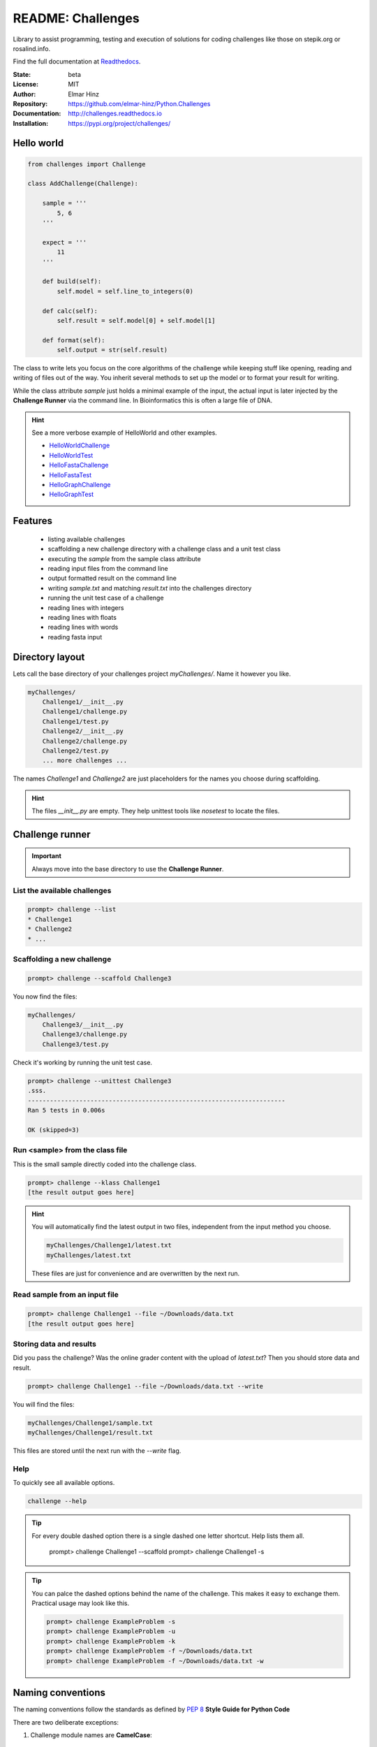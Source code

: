 
==================
README: Challenges
==================

Library to assist programming, testing and execution of solutions for coding challenges like those on stepik.org or
rosalind.info.

Find the full documentation at Readthedocs_.

.. _Readthedocs: http://challenges.readthedocs.io

:State: beta
:License: MIT
:Author: Elmar Hinz
:Repository: https://github.com/elmar-hinz/Python.Challenges
:Documentation: http://challenges.readthedocs.io |badge|
:Installation: https://pypi.org/project/challenges/

.. |badge| image:: https://readthedocs.org/projects/challenges/badge/?version=latest
    :target: http://challenges.readthedocs.io/en/latest/?badge=latest
    :alt: Documentation Status

Hello world
===========

.. code-block:: python

    from challenges import Challenge

    class AddChallenge(Challenge):

        sample = '''
            5, 6
        '''

        expect = '''
            11
        '''

        def build(self):
            self.model = self.line_to_integers(0)

        def calc(self):
            self.result = self.model[0] + self.model[1]

        def format(self):
            self.output = str(self.result)

The class to write lets you focus on the core algorithms of the challenge while keeping stuff like opening, reading and
writing of files out of the way. You inherit several methods to set up the model or to format your result for writing.

While the class attribute `sample` just holds a minimal example of the input, the actual input is later injected by
the **Challenge Runner** via the command line. In Bioinformatics this is often a large file of DNA.

.. hint:: See a more verbose example of HelloWorld and other examples.

    * HelloWorldChallenge_
    * HelloWorldTest_
    * HelloFastaChallenge_
    * HelloFastaTest_
    * HelloGraphChallenge_
    * HelloGraphTest_

.. _HelloWorldChallenge: https://github.com/elmar-hinz/Python.Challenges/blob/master/HelloWorld/challenge.py
.. _HelloWorldTest: https://github.com/elmar-hinz/Python.Challenges/blob/master/HelloWorld/test.py
.. _HelloFastaChallenge: https://github.com/elmar-hinz/Python.Challenges/blob/master/HelloFasta/challenge.py
.. _HelloFastaTest: https://github.com/elmar-hinz/Python.Challenges/blob/master/HelloFasta/test.py
.. _HelloGraphChallenge: https://github.com/elmar-hinz/Python.Challenges/blob/master/HelloGraph/challenge.py
.. _HelloGraphTest: https://github.com/elmar-hinz/Python.Challenges/blob/master/HelloGraph/test.py

Features
========

    * listing available challenges
    * scaffolding a new challenge directory with a challenge class and a unit test class
    * executing the `sample` from the sample class attribute
    * reading input files from the command line
    * output formatted result on the command line
    * writing `sample.txt` and matching `result.txt` into the challenges directory
    * running the unit test case of a challenge
    * reading lines with integers
    * reading lines with floats
    * reading lines with words
    * reading fasta input

Directory layout
================

Lets call the base directory of your challenges project `myChallenges/`. Name it however you like.

.. code-block:: bash

    myChallenges/
        Challenge1/__init__.py
        Challenge1/challenge.py
        Challenge1/test.py
        Challenge2/__init__.py
        Challenge2/challenge.py
        Challenge2/test.py
        ... more challenges ...

The names `Challenge1` and `Challenge2` are just placeholders for the names you choose during scaffolding.

.. hint::

    The files `__init__.py` are empty. They help unittest tools like *nosetest* to locate the files.

Challenge runner
================

.. important::

    Always move into the base directory to use the **Challenge Runner**.

List the available challenges
-----------------------------

.. code-block:: bash

    prompt> challenge --list
    * Challenge1
    * Challenge2
    * ...

Scaffolding a new challenge
---------------------------

.. code-block:: bash

    prompt> challenge --scaffold Challenge3

You now find the files:

.. code-block:: bash

    myChallenges/
        Challenge3/__init__.py
        Challenge3/challenge.py
        Challenge3/test.py

Check it's working by running the unit test case.

.. code-block:: bash

    prompt> challenge --unittest Challenge3
    .sss.
    ----------------------------------------------------------------------
    Ran 5 tests in 0.006s

    OK (skipped=3)


Run <sample> from the class file
--------------------------------

This is the small sample directly coded into the challenge class.

.. code-block:: bash

    prompt> challenge --klass Challenge1
    [the result output goes here]

.. hint::

    You will automatically find the latest output in two files, independent from the input method you choose.

    .. code-block:: bash

        myChallenges/Challenge1/latest.txt
        myChallenges/latest.txt

    These files are just for convenience and are overwritten by the next run.


Read sample from an input file
------------------------------

.. code-block:: bash

    prompt> challenge Challenge1 --file ~/Downloads/data.txt
    [the result output goes here]

Storing data and results
------------------------

Did you pass the challenge? Was the online grader content with the upload of `latest.txt`? Then you should store data
and result.

.. code-block:: bash

    prompt> challenge Challenge1 --file ~/Downloads/data.txt --write

You will find the files:

.. code-block:: bash

        myChallenges/Challenge1/sample.txt
        myChallenges/Challenge1/result.txt

This files are stored until the next run with the `--write` flag.

Help
----

To quickly see all available options.

.. code-block:: bash

    challenge --help

.. tip::

    For every double dashed option there is a single dashed one letter shortcut. Help lists them all.

        prompt> challenge Challenge1 --scaffold
        prompt> challenge Challenge1 -s

.. tip::

    You can palce the dashed options behind the name of the challenge. This makes it easy to exchange them.
    Practical usage may look like this.

    .. code-block:: bash

        prompt> challenge ExampleProblem -s
        prompt> challenge ExampleProblem -u
        prompt> challenge ExampleProblem -k
        prompt> challenge ExampleProblem -f ~/Downloads/data.txt
        prompt> challenge ExampleProblem -f ~/Downloads/data.txt -w


Naming conventions
==================

The naming conventions follow the standards as defined by `PEP 8`_ **Style Guide for Python Code**

.. _`PEP 8`: https://www.python.org/dev/peps/pep-0008/

There are two deliberate exceptions:

1. Challenge module names are **CamelCase**:

    In contradiction to the style guide directories of the challenges are not all lowercase. Especially the
    first character must be uppercase. This is used to find and list the challenge directories between other modules.
    If the name of your challenge is **ExampleProblem** then this are the required names:

    :directory: ``ExampleProblem/``
    :challenge file: ``ExampleProblem/challenge.py``
    :unittest file: ``ExampleProblem/test.py``
    :full qualified challenge class: ``ExampleProblem.challenge.ExampleProblemChallenge``
    :full qualified test class: ``ExampleProblem.test.ExampleProblemTest``

    This is automatically wired up during scaffolding.

    Abbreviations or codes like on Rosalind_ may be all uppercase  or camelcase, ``RSUB`` or ``Rsub``.

2. Inherited class attributes and methods don't have a leading underscore:

    The inherited functions and methods of the challenge are not a public API and the style guides recommends leading
    underscores. As inheritance is a core concept of the challenge class, this would lead to a hell of leading
    underscores. For this reason we don't follow the style guide in this recommendation.

 .. _Rosalind: http://rosalind.info

.. tip::

    One useful advantage of naming the directory just like your challenge is, that you can use the path expansion
    mechanism of the shell. Write the first characters of the directory name and hit <TAB>. Now you can use the
    directory name as name of the challenge. A trailing slash is discarded. The following two inputs are equivalent.

    .. code-block:: bash

        prompt> challenge -k ExampleProblem
        prompt> challenge -k ExampleProblem/

Installation
============

.. important::

    This software requires Python 3.

Clone from Github
-----------------

You can clone (or download) the Challenges project directly from Github. In this case the scripts and paths are not
configured globally. Either you configure it globally or you place your challenges immediately into the projects folder
so that the paths are detected relatively.

Put your challenges immediately into the projects folder
........................................................

This is the most simple setup to get started. After downloading change into the download folder an try to run the
`HelloWorld` unit test. In this case the command is in the `bin` directory, you call it as `bin/challenge`.

.. code-block:: bash

    prompt> bin/challenge --unittest HelloWorld
    ...
    ----------------------------------------------------------------------
    Ran 3 tests in 0.001s

    OK

Now you are ready to create your challenge side-by-side with the `HelloWorld` challenge.

.. code-block:: bash

    prompt> bin/challenge --scaffold MyChallenge

Use <pip> to install <challenges>
---------------------------------

If you have a fully configured python 3 environment up and running you can install <challenges> with pip3.

.. code-block:: bash

    prompt> pip3 search challenges
    prompt> pip3 install challenges

The library will be included into the python class path. The runner will be globally available as `challenge`,
alternatively as `stepik` or `rosalind`.

.. code-block:: bash

    prompt> challenge --version
    challenge 0.8.0

    prompt> stepik --version
    stepik 0.8.0

    prompt> rosalind --version
    rosalind 0.8.0
